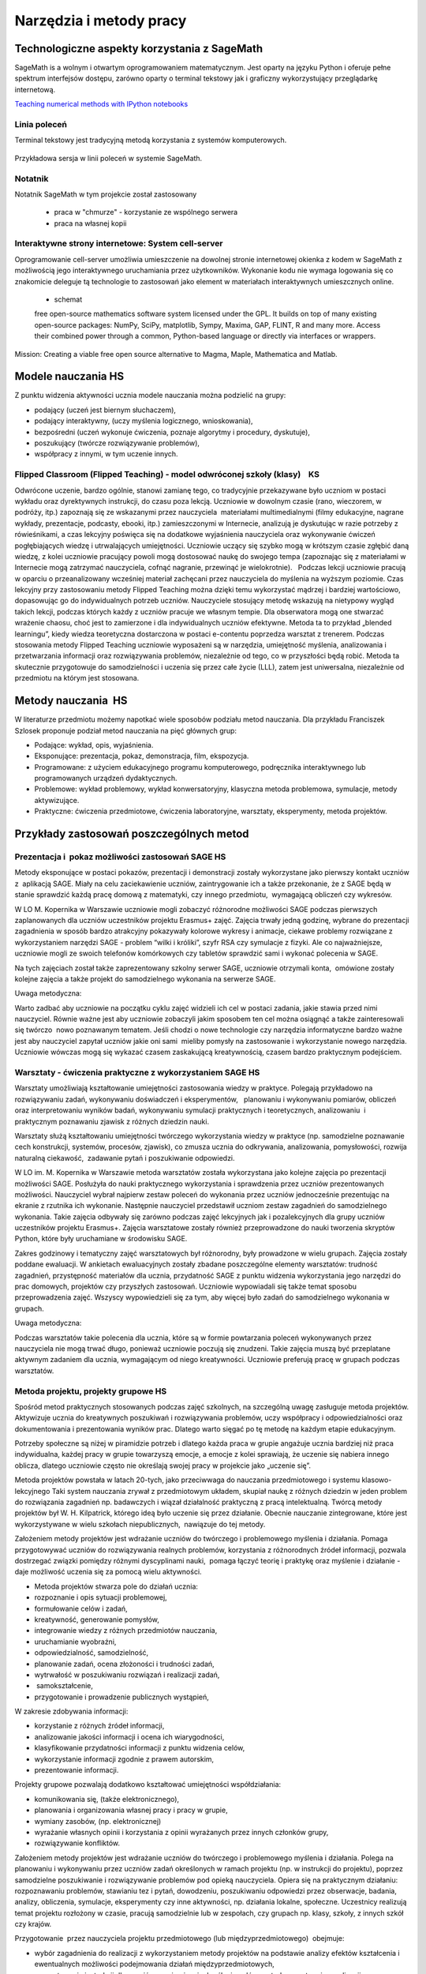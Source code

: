 Narzędzia i metody pracy
========================


Technologiczne aspekty korzystania z SageMath
---------------------------------------------


SageMath is a wolnym i otwartym oprogramowaniem matematycznym. Jest
oparty na języku Python i oferuje pełne spektrum interfejsów dostępu,
zarówno oparty o terminal tekstowy jak i graficzny wykorzystujący
przeglądarkę internetową.

`Teaching numerical methods with IPython notebooks  <http://repository.kaust.edu.sa/kaust/bitstream/10754/346689/1/ketcheson.pdf>`_



Linia poleceń
~~~~~~~~~~~~~

Terminal tekstowy jest tradycyjną metodą korzystania z systemów komputerowych.


.. figure:: ./figs/cli_sage.png
       :align: center
       :width: 60%
               
       Przykładowa sersja w linii poleceń w systemie SageMath.




Notatnik
~~~~~~~~

Notatnik SageMath w tym projekcie został zastosowany

 - praca w "chmurze" - korzystanie ze wspólnego serwera
 - praca na własnej kopii


 


Interaktywne strony internetowe: System cell-server
~~~~~~~~~~~~~~~~~~~~~~~~~~~~~~~~~~~~~~~~~~~~~~~~~~~

Oprogramowanie cell-server umożliwia umieszczenie na dowolnej stronie
internetowej okienka z kodem w SageMath z możliwością jego
interaktywnego uruchamiania przez użytkowników. Wykonanie kodu nie
wymaga logowania się co znakomicie deleguje tą technologie to zastosowań jako element w materiałach interaktywnych umieszcznych online.

 - schemat

 

 free open-source mathematics software system licensed under the GPL. It builds on top of many existing open-source packages: NumPy, SciPy, matplotlib, Sympy, Maxima, GAP, FLINT, R and many more. Access their combined power through a common, Python-based language or directly via interfaces or wrappers.
Mission: Creating a viable free open source alternative to Magma, Maple, Mathematica and Matlab.




Modele nauczania HS
-------------------

Z punktu widzenia aktywności ucznia modele nauczania można podzielić na
grupy:

-  podający (uczeń jest biernym słuchaczem),
-  podający interaktywny, (uczy myślenia logicznego, wnioskowania),
-  bezpośredni (uczeń wykonuje ćwiczenia, poznaje algorytmy i procedury,
   dyskutuje),
-  poszukujący (twórcze rozwiązywanie problemów),
-  współpracy z innymi, w tym uczenie innych.

Flipped Classroom (Flipped Teaching) - model odwróconej szkoły (klasy)    KS
~~~~~~~~~~~~~~~~~~~~~~~~~~~~~~~~~~~~~~~~~~~~~~~~~~~~~~~~~~~~~~~~~~~~~~~~~~~~

Odwrócone uczenie, bardzo ogólnie, stanowi zamianę tego, co tradycyjnie
przekazywane było uczniom w postaci wykładu oraz dyrektywnych
instrukcji, do czasu poza lekcją. Uczniowie w dowolnym czasie (rano,
wieczorem, w podróży, itp.) zapoznają się ze wskazanymi przez
nauczyciela  materiałami multimedialnymi (filmy edukacyjne, nagrane
wykłady, prezentacje, podcasty, ebooki, itp.) zamieszczonymi w
Internecie, analizują je dyskutując w razie potrzeby z rówieśnikami, a
czas lekcyjny poświęca się na dodatkowe wyjaśnienia nauczyciela oraz
wykonywanie ćwiczeń pogłębiających wiedzę i utrwalających umiejętności.
Uczniowie uczący się szybko mogą w krótszym czasie zgłębić daną wiedzę,
z kolei uczniowie pracujący powoli mogą dostosować naukę do swojego
tempa (zapoznając się z materiałami w Internecie mogą zatrzymać
nauczyciela, cofnąć nagranie, przewinąć je wielokrotnie).   Podczas
lekcji uczniowie pracują w oparciu o przeanalizowany wcześniej materiał
zachęcani przez nauczyciela do myślenia na wyższym poziomie. Czas
lekcyjny przy zastosowaniu metody Flipped Teaching można dzięki temu
wykorzystać mądrzej i bardziej wartościowo, dopasowując go do
indywidualnych potrzeb uczniów. Nauczyciele stosujący metodę wskazują na
nietypowy wygląd takich lekcji, podczas których każdy z uczniów pracuje
we własnym tempie. Dla obserwatora mogą one stwarzać wrażenie chaosu,
choć jest to zamierzone i dla indywidualnych uczniów efektywne. Metoda
ta to przykład „blended learningu”, kiedy wiedza teoretyczna dostarczona
w postaci e-contentu poprzedza warsztat z trenerem. Podczas stosowania
metody Flipped Teaching uczniowie wyposażeni są w narzędzia, umiejętność
myślenia, analizowania i przetwarzania informacji oraz rozwiązywania
problemów, niezależnie od tego, co w przyszłości będą robić. Metoda ta
skutecznie przygotowuje do samodzielności i uczenia się przez całe życie
(LLL), zatem jest uniwersalna, niezależnie od przedmiotu na którym jest
stosowana.

Metody nauczania  HS
--------------------

W literaturze przedmiotu możemy napotkać wiele sposobów podziału
metod nauczania. Dla przykładu Franciszek Szlosek proponuje podział
metod nauczania na pięć głównych grup:

-  Podające: wykład, opis, wyjaśnienia.
-  Eksponujące: prezentacja, pokaz, demonstracja, film, ekspozycja.
-  Programowane: z użyciem edukacyjnego programu komputerowego,
   podręcznika interaktywnego lub programowanych urządzeń dydaktycznych.
-  Problemowe: wykład problemowy, wykład konwersatoryjny, klasyczna
   metoda problemowa, symulacje, metody aktywizujące.
-  Praktyczne: ćwiczenia przedmiotowe, ćwiczenia laboratoryjne,
   warsztaty, eksperymenty, metoda projektów.

Przykłady zastosowań poszczególnych metod
-----------------------------------------

Prezentacja i  pokaz możliwości zastosowań SAGE HS
~~~~~~~~~~~~~~~~~~~~~~~~~~~~~~~~~~~~~~~~~~~~~~~~~~

Metody eksponujące w postaci pokazów, prezentacji i demonstracji zostały
wykorzystane jako pierwszy kontakt uczniów z  aplikacją SAGE. Miały na
celu zaciekawienie uczniów, zaintrygowanie ich a także przekonanie, że z
SAGE będą w stanie sprawdzić każdą pracę domową z matematyki, czy innego
przedmiotu,  wymagającą obliczeń czy wykresów.

W LO M. Kopernika w Warszawie uczniowie mogli zobaczyć różnorodne
możliwości SAGE podczas pierwszych zaplanowanych dla uczniów uczestników
projektu Erasmus+ zajęć. Zajęcia trwały jedną godzinę, wybrane do
prezentacji zagadnienia w sposób bardzo atrakcyjny pokazywały kolorowe
wykresy i animacje, ciekawe problemy rozwiązane z wykorzystaniem
narzędzi SAGE - problem “wilki i króliki”, szyfr RSA czy symulacje z
fizyki. Ale co najważniejsze, uczniowie mogli ze swoich telefonów
komórkowych czy tabletów sprawdzić sami i wykonać polecenia w SAGE.

Na tych zajęciach został także zaprezentowany szkolny serwer SAGE,
uczniowie otrzymali konta,  omówione zostały kolejne zajęcia a także
projekt do samodzielnego wykonania na serwerze SAGE.

Uwaga metodyczna:

Warto zadbać aby uczniowie na początku cyklu zajęć widzieli ich cel w
postaci zadania, jakie stawia przed nimi nauczyciel. Równie ważne jest
aby uczniowie zobaczyli jakim sposobem ten cel można osiągnąć a także
zainteresowali się twórczo  nowo poznawanym tematem. Jeśli chodzi o nowe
technologie czy narzędzia informatyczne bardzo ważne jest aby nauczyciel
zapytał uczniów jakie oni sami  mieliby pomysły na zastosowanie i
wykorzystanie nowego narzędzia. Uczniowie wówczas mogą się wykazać
czasem zaskakującą kreatywnością, czasem bardzo praktycznym podejściem.

Warsztaty - ćwiczenia praktyczne z wykorzystaniem SAGE HS
~~~~~~~~~~~~~~~~~~~~~~~~~~~~~~~~~~~~~~~~~~~~~~~~~~~~~~~~~

Warsztaty umożliwiają kształtowanie umiejętności zastosowania wiedzy w
praktyce. Polegają przykładowo na rozwiązywaniu zadań, wykonywaniu
doświadczeń i eksperymentów,   planowaniu i wykonywaniu pomiarów,
obliczeń oraz interpretowaniu wyników badań, wykonywaniu symulacji
praktycznych i teoretycznych, analizowaniu  i praktycznym
poznawaniu zjawisk z różnych dziedzin nauki.

Warsztaty służą kształtowaniu umiejętności twórczego wykorzystania
wiedzy w praktyce (np. samodzielne poznawanie cech konstrukcji,
systemów, procesów, zjawisk), co zmusza ucznia do odkrywania,
analizowania, pomysłowości, rozwija naturalną ciekawość,  zadawanie
pytań i poszukiwanie odpowiedzi.

W LO im. M. Kopernika w Warszawie metoda warsztatów została wykorzystana
jako kolejne zajęcia po prezentacji możliwości SAGE. Posłużyła do nauki
praktycznego wykorzystania i sprawdzenia przez uczniów prezentowanych
możliwości. Nauczyciel wybrał najpierw zestaw poleceń do wykonania przez
uczniów jednocześnie prezentując na ekranie z rzutnika ich wykonanie.
Następnie nauczyciel przedstawił uczniom zestaw zagadnień do
samodzielnego wykonania. Takie zajęcia odbywały się zarówno podczas
zajęć lekcyjnych jak i pozalekcyjnych dla grupy uczniów uczestników
projektu Erasmus+. Zajęcia warsztatowe zostały również przeprowadzone do
nauki tworzenia skryptów Python, które były uruchamiane w środowisku
SAGE.

Zakres godzinowy i tematyczny zajęć warsztatowych był różnorodny, były
prowadzone w wielu grupach. Zajęcia zostały poddane ewaluacji. W
ankietach ewaluacyjnych zostały zbadane poszczególne elementy
warsztatów: trudność zagadnień, przystępność materiałów dla ucznia,
przydatność SAGE z punktu widzenia wykorzystania jego narzędzi do prac
domowych, projektów czy przyszłych zastosowań. Uczniowie wypowiadali się
także temat sposobu przeprowadzenia zajęć. Wszyscy wypowiedzieli się za
tym, aby więcej było zadań do samodzielnego wykonania w grupach.

Uwaga metodyczna:

Podczas warsztatów takie polecenia dla ucznia, które są w formie
powtarzania poleceń wykonywanych przez nauczyciela nie mogą trwać długo,
ponieważ uczniowie poczują się znudzeni. Takie zajęcia muszą być
przeplatane aktywnym zadaniem dla ucznia, wymagającym od niego
kreatywności. Uczniowie preferują pracę w grupach podczas warsztatów.

Metoda projektu, projekty grupowe HS
~~~~~~~~~~~~~~~~~~~~~~~~~~~~~~~~~~~~

Spośród metod praktycznych stosowanych podczas zajęć szkolnych, na
szczególną uwagę zasługuje metoda projektów. Aktywizuje ucznia do
kreatywnych poszukiwań i rozwiązywania problemów, uczy współpracy i
odpowiedzialności oraz dokumentowania i prezentowania wyników prac.
Dlatego warto sięgać po tę metodę na każdym etapie edukacyjnym.

Potrzeby społeczne są niżej w piramidzie potrzeb i dlatego każda praca w
grupie angażuje ucznia bardziej niż praca indywidualna, każdej pracy w
grupie towarzyszą emocje, a emocje z kolei sprawiają, że uczenie się
nabiera innego oblicza, dlatego uczniowie często nie określają swojej
pracy w projekcie jako „uczenie się”.  

Metoda projektów powstała w latach 20-tych, jako przeciwwaga do
nauczania przedmiotowego i systemu klasowo-lekcyjnego Taki system
nauczania zrywał z przedmiotowym układem, skupiał naukę z różnych
dziedzin w jeden problem do rozwiązania zagadnień np. badawczych i
wiązał działalność praktyczną z pracą intelektualną. Twórcą metody
projektów był W. H. Kilpatrick, którego ideą było uczenie się przez
działanie. Obecnie nauczanie zintegrowane, które jest wykorzystywane w
wielu szkołach niepublicznych,  nawiązuje do tej metody.

Założeniem metody projektów jest wdrażanie uczniów do twórczego i
problemowego myślenia i działania. Pomaga przygotowywać uczniów do
rozwiązywania realnych problemów, korzystania z różnorodnych źródeł
informacji, pozwala dostrzegać związki pomiędzy różnymi dyscyplinami
nauki,  pomaga łączyć teorię i praktykę oraz myślenie i działanie - daje
możliwość uczenia się za pomocą wielu aktywności.

-  Metoda projektów stwarza pole do działań ucznia:
-  rozpoznanie i opis sytuacji problemowej,
-  formułowanie celów i zadań,
-  kreatywność, generowanie pomysłów,
-  integrowanie wiedzy z różnych przedmiotów nauczania,
-  uruchamianie wyobraźni,
-  odpowiedzialność, samodzielność,
-  planowanie zadań, ocena złożoności i trudności zadań,
-  wytrwałość w poszukiwaniu rozwiązań i realizacji zadań,
-   samokształcenie,
-  przygotowanie i prowadzenie publicznych wystąpień,

W zakresie zdobywania informacji:

-  korzystanie z różnych źródeł informacji,
-  analizowanie jakości informacji i ocena ich wiarygodności,
-  klasyfikowanie przydatności informacji z punktu widzenia celów,
-  wykorzystanie informacji zgodnie z prawem autorskim,
-  prezentowanie informacji.

Projekty grupowe pozwalają dodatkowo kształtować umiejętności
współdziałania:

-  komunikowania się, (także elektronicznego),
-  planowania i organizowania własnej pracy i pracy w grupie,
-  wymiany zasobów, (np. elektronicznej)
-  wyrażanie własnych opinii i korzystania z opinii wyrażanych
   przez innych członków grupy,
-  rozwiązywanie konfliktów.

Założeniem metody projektów jest wdrażanie uczniów do twórczego i
problemowego myślenia i działania. Polega na planowaniu i wykonywaniu
przez uczniów zadań określonych w ramach projektu (np. w instrukcji do
projektu), poprzez samodzielne poszukiwanie i rozwiązywanie problemów
pod opieką nauczyciela. Opiera się na praktycznym działaniu:
rozpoznawaniu problemów, stawianiu tez i pytań, dowodzeniu, poszukiwaniu
odpowiedzi przez obserwacje, badania, analizy, obliczenia, symulacje,
eksperymenty czy inne aktywności, np. działania lokalne, społeczne.
Uczestnicy realizują temat projektu rozłożony w czasie, pracują
samodzielnie lub w zespołach, czy grupach np. klasy, szkoły, z innych
szkół czy krajów.

Przygotowanie  przez nauczyciela projektu przedmiotowego (lub
międzyprzedmiotowego)  obejmuje:

-  wybór zagadnienia do realizacji z wykorzystaniem metody projektów na
   podstawie analizy efektów kształcenia i ewentualnych możliwości
   podejmowania działań międzyprzedmiotowych,
-  przygotowanie instrukcji dla uczniów, zawierającej: określenie celów,
   metod pracy, terminy realizacji poszczególnych etapów i całości,
   zadań uczniów, wymagań co do rezultatu pracy,  sposobu prezentacji
   wykonanych zadań i kryteria oceniania,
-  przygotowanie uczniów do pracy metodą projektów, szczególnie jeśli
   wcześniej nie wykonywali projektów, omówienie z uczniami zadań i
   wyników prac,
-  motywowanie uczniów do zaangażowania się w projekt, podanie
   przykładów tematów projektów, badań wykonanych przez uczniów,
   odpowiedzi na pytania problemowe, pokazanie opisów projektów,
   prezentacji, sprawozdań czy filmów zrealizowanych przez innych
   uczniów.
-  wprowadzenie uczniów w wybrane zagadnienie wzbudzenie ich
   zainteresowania, wskazanie możliwych do rozważenia problemów,
   przykłady narzędzi, które można użyć do realizacji projektu.
-  przygotowanie planu doboru grup do realizacji projektów – nauczyciel
   wybiera sposób podziału na grupy, szczególnie jeśli chciałby
   zbalansować grupy według wybranego kryterium. Mogą to być:

-  grupy jednorodne ze względu na wybrane kryterium np. osiągnięcia
   szkolne, aktywność, umiejętności  lub zainteresowania,
-  grupy o pełnym zróżnicowaniu - każda grupa ma pełny zbiór wg
   założonego kryterium,    
-  grupy koleżeńskie, chętnie wybierane przez uczniów, ale trudniejsze
   do zarządzania przez nauczyciela i niekiedy powodujące problemy
   integracyjne klasy,
-  grupy doboru celowego lub zadaniowego,
-  grupy według kolejności na liście klasy,
-  grupy losowe

Metoda projektów wymaga od nauczyciela wcielenia się w nieco inną rolę.
Z osoby dominującej, wyznaczającej tok pracy ucznia oraz głównego źródła
informacji (szczególnie jeśli nauczyciel pracuje najczęściej metodami
podającymi, mało zostawiając miejsca na aktywność i samodzielność
uczniów) - nauczyciel powinien się zmienić w dyskretnego przewodnika,
obserwatora i pomocnika. Warto tak zorganizować projekt, aby lwia część
prac została wykonana jako praca domowa uczniów i poświęcić np. 15 minut
kilku lekcji na pokaz postępów prac. Uczniowie mogą zaplanować wspólne
spotkania w szkole, poza szkołą, albo wykorzystać techniki informacyjne
i komunikacyjne. Nauczyciel monitoruje postępy realizacji projektu,
zgłasza uwagi i doradza.


Z moich obserwacji wynika, że zarówno praca w grupach dwuosobowych, jak
i praca w większych grupach jest przez uczniów bardzo chętnie
podejmowana. Uczniowie lubią wyzwania, inspirują się wzajemnie, uczą się
od siebie, poddają pomysły krytycznej ocenie, w grupie są bardziej
aktywni i twórczy. Ale z punktu widzenia nauczyciela praca grupowa
uczniów jest trudniejsza do przygotowania i zarządzania, wymaga
wnikliwej analizy przy wyborze celów i przemyśleń sposobu ich
realizowania.

Wielokrotnie namawiam do współpracy w projekcie międzyprzedmiotowym
 nauczycieli innych przedmiotów. Dopytuję ich, czy realizują projekty na
swoich lekcjach i niestety z przykrością muszę stwierdzić, że nie jest
to metoda chętnie wybierana przez nauczycieli. Na pytanie „dlaczego
nie?”, odpowiadają najczęściej,  że „projekty zabierają wiele godzin,
które powinni wykorzystać na realizację materiału” lub, że „projekty
niczego nie uczą i na takie zabawy nie mają czasu” albo, że uczniowie
znajdują jednego pracowitego ucznia w grupie, który wszystko zrobi a
reszta nie robi nic, albo też, że nauczyciel przesuwa termin oddania
projektu po raz kolejny, uczniowie się tłumaczą, że część projektu
jeszcze nie jest gotowa, ponieważ ktoś był chory albo ma angielski po
południu i nie mogli się spotkać. Nauczyciele uważają tę metodę za zbyt
pracochłonną i trudną do realizacji. Dlatego niezbyt chętnie  sięgają po
metodę projektu.  Rzeczywiście to niełatwe i wymaga wnikliwych
przemyśleń, a sama metoda ma też wady i pułapki, czyhające zarówno na
nauczyciela, jak i na uczniów.  

Najczęściej podnoszone jest pytanie, czy metodę projektów da się
zastosować do  skutecznej realizacji obowiązkowego programu nauczania
czyli zawartej w nim wiedzy (pojęć, faktów). Szczególnie w kontekście
wielu godzin poświęconych na omawianie, wykonywanie i prezentowanie
projektów. Wątpliwości budzi także mała skuteczność zdobywania wiedzy
przez ucznia na podstawie prezentacji projektów wykonanych przez inne
grupy czy innych uczniów.

Ale chyba największy problem jest taki, że duża część nauczycieli jest
przywiązana do tradycyjnych metod nauczania i rzadziej wybiera metody
aktywne podczas zajęć.

Na obronę metody projektów należy podkreślić, że większości zagrożeń da
się uniknąć, jeśli się je zna.

W LO im. M. Kopernika w Warszawie metoda projektu została wykorzystana
podczas zajęć informatyki. Projekty zostały wykonane w trzech grupach
uczniów z klasy drugiej, tematem projektu było badanie funkcji.

Opis realizacji tego projektu znajduje się w rozdziale “Projekt grupowy
- ewaluacja”

Zaprezentowane zostały materiały w postaci instrukcji do projektu, opisu
przeprowadzonych zajęć i przykładowych prac uczniów. Ponadto realizacja
projektu w trzech grupach została zaplanowana tak, aby posłużyła do
wykonania badań ewaluacyjnych porównujących wykorzystane metody. To
badanie pokazało, że projekt został bardzo dobrze oceniony przez
uczniów, uznali, że dużo się nauczyli przydatnych rzeczy i była to dla
nich twórcze zadanie.

Uwaga metodyczna:

SAGE ma bardzo bogate możliwości, które mogą posłużyć nauczycielowi do
zaplanowania zadań o szerszym charakterze, niż pojedyncza lekcja czy
cykl lekcji. Można zaplanować długoterminowe  prace o charakterze
problemowym, kiedy uczniowie sami dochodzą do zbadania lub udowodnienia
teorii, praw czy zasad. Sformułowane problemy, pytania, zagadnienia,
łącznie z poznaniem teorii można zlecić uczniom  jako tematy do
odwróconych lekcji czy prac grupowych lub projektów indywidualnych.
 Ponadto w oddziałach, w których uczniowie znają język Python można
zaplanować zagadnienia wymagające napisania skryptów, które pozwolą na
realizację zaplanowanego algorytmu do rozwiązania problemu.  W ten
sposób można zrealizować wiele celów zarówno dotyczących realizacji
materiału jak i dać uczniom okazję do kreatywności. Warto nabywać
doświadczeń i w każdym kolejnym projekcie eliminować  napotkane
problemy. Zaś zdobywane przez ucznia umiejętności podczas pracy metodą
projektów są ogromnie istotne w procesie nauczania jako całości.  

Podsumowanie tego rozdziału
---------------------------

Nasze doświadczenia pokazują, że znajomość możliwości SAGE pozwala na
zorganizowanie ciekawych zajęć zarówno lekcyjnych, jak i pozalekcyjnych,
w formie warsztatów, pracy problemowej, w formie odwróconej lekcji czy
projektów przedmiotowych, międzyprzedmiotowych, indywidualnych i
grupowych. Jeśli nauczyciel chciałby urozmaicać metody dydaktyczne,
sięgać po nowe technologie oparte na doświadczeniach innych nauczycieli
aby stale rozwijać zainteresowania uczniów -  z pewnością znajdzie w
proponowanej metodyce i przygotowanych materiałach (rezultatach naszego
projektu) cenne inspiracje wzbogacające jego warsztat pracy.


